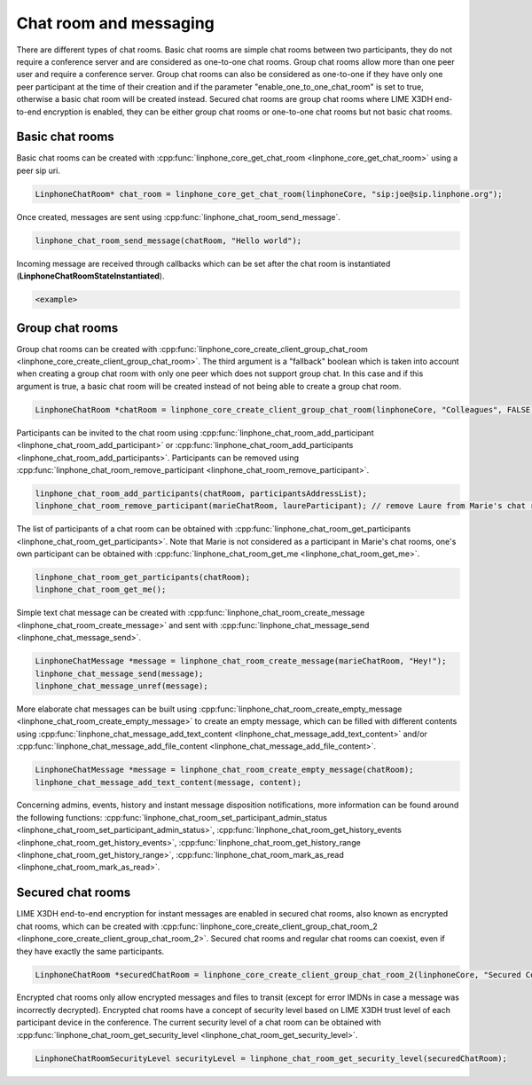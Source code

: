 Chat room and messaging
=======================

There are different types of chat rooms. Basic chat rooms are simple chat rooms between two participants, they do not require a conference server and are considered as one-to-one chat rooms. Group chat rooms allow more than one peer user and require a conference server. Group chat rooms can also be considered as one-to-one if they have only one peer participant at the time of their creation and if the parameter "enable_one_to_one_chat_room" is set to true, otherwise a basic chat room will be created instead. Secured chat rooms are group chat rooms where LIME X3DH end-to-end encryption is enabled, they can be either group chat rooms or one-to-one chat rooms but not basic chat rooms.

Basic chat rooms
----------------

Basic chat rooms can be created with :cpp:func:`linphone_core_get_chat_room <linphone_core_get_chat_room>` using a peer sip uri.

.. code-block:: c

	LinphoneChatRoom* chat_room = linphone_core_get_chat_room(linphoneCore, "sip:joe@sip.linphone.org");

Once created, messages are sent using :cpp:func:`linphone_chat_room_send_message`.

.. code-block:: c

	linphone_chat_room_send_message(chatRoom, "Hello world");

Incoming message are received through callbacks which can be set after the chat room is instantiated (**LinphoneChatRoomStateInstantiated**).

.. code-block:: c

	<example>

.. seealso:: A more complete tutorial can be found at :ref:`"Chatroom and messaging" <chatroom_code_sample>` source code.

Group chat rooms
----------------

Group chat rooms can be created with :cpp:func:`linphone_core_create_client_group_chat_room <linphone_core_create_client_group_chat_room>`. The third argument is a "fallback" boolean which is taken into account when creating a group chat room with only one peer which does not support group chat. In this case and if this argument is true, a basic chat room will be created instead of not being able to create a group chat room.

.. code-block:: c

	LinphoneChatRoom *chatRoom = linphone_core_create_client_group_chat_room(linphoneCore, "Colleagues", FALSE);

Participants can be invited to the chat room using :cpp:func:`linphone_chat_room_add_participant <linphone_chat_room_add_participant>` or :cpp:func:`linphone_chat_room_add_participants <linphone_chat_room_add_participants>`. Participants can be removed using :cpp:func:`linphone_chat_room_remove_participant <linphone_chat_room_remove_participant>`.

.. code-block:: c

	linphone_chat_room_add_participants(chatRoom, participantsAddressList);
	linphone_chat_room_remove_participant(marieChatRoom, laureParticipant); // remove Laure from Marie's chat room


The list of participants of a chat room can be obtained with :cpp:func:`linphone_chat_room_get_participants <linphone_chat_room_get_participants>`. Note that Marie is not considered as a participant in Marie's chat rooms, one's own participant can be obtained with :cpp:func:`linphone_chat_room_get_me <linphone_chat_room_get_me>`.

.. code-block:: c

	linphone_chat_room_get_participants(chatRoom);
	linphone_chat_room_get_me();

Simple text chat message can be created with :cpp:func:`linphone_chat_room_create_message <linphone_chat_room_create_message>` and sent with :cpp:func:`linphone_chat_message_send <linphone_chat_message_send>`.

.. code-block:: c

	LinphoneChatMessage *message = linphone_chat_room_create_message(marieChatRoom, "Hey!");
	linphone_chat_message_send(message);
	linphone_chat_message_unref(message);

More elaborate chat messages can be built using :cpp:func:`linphone_chat_room_create_empty_message <linphone_chat_room_create_empty_message>` to create an empty message, which can be filled with different contents using :cpp:func:`linphone_chat_message_add_text_content <linphone_chat_message_add_text_content>` and/or :cpp:func:`linphone_chat_message_add_file_content <linphone_chat_message_add_file_content>`.

.. code-block:: c

	LinphoneChatMessage *message = linphone_chat_room_create_empty_message(chatRoom);
	linphone_chat_message_add_text_content(message, content);

Concerning admins, events, history and instant message disposition notifications, more information can be found around the following functions: :cpp:func:`linphone_chat_room_set_participant_admin_status <linphone_chat_room_set_participant_admin_status>`, :cpp:func:`linphone_chat_room_get_history_events <linphone_chat_room_get_history_events>`, :cpp:func:`linphone_chat_room_get_history_range <linphone_chat_room_get_history_range>`, :cpp:func:`linphone_chat_room_mark_as_read <linphone_chat_room_mark_as_read>`.

Secured chat rooms
------------------

LIME X3DH end-to-end encryption for instant messages are enabled in secured chat rooms, also known as encrypted chat rooms, which can be created with :cpp:func:`linphone_core_create_client_group_chat_room_2 <linphone_core_create_client_group_chat_room_2>`. Secured chat rooms and regular chat rooms can coexist, even if they have exactly the same participants.

.. code-block:: c

	LinphoneChatRoom *securedChatRoom = linphone_core_create_client_group_chat_room_2(linphoneCore, "Secured Conversation", FALSE, TRUE);

Encrypted chat rooms only allow encrypted messages and files to transit (except for error IMDNs in case a message was incorrectly decrypted). Encrypted chat rooms have a concept of security level based on LIME X3DH trust level of each participant device in the conference. The current security level of a chat room can be obtained with :cpp:func:`linphone_chat_room_get_security_level <linphone_chat_room_get_security_level>`.

.. code-block:: c

	LinphoneChatRoomSecurityLevel securityLevel = linphone_chat_room_get_security_level(securedChatRoom);

.. seealso:: <point to basic LIME X3DH test and LIME helloworld test>.